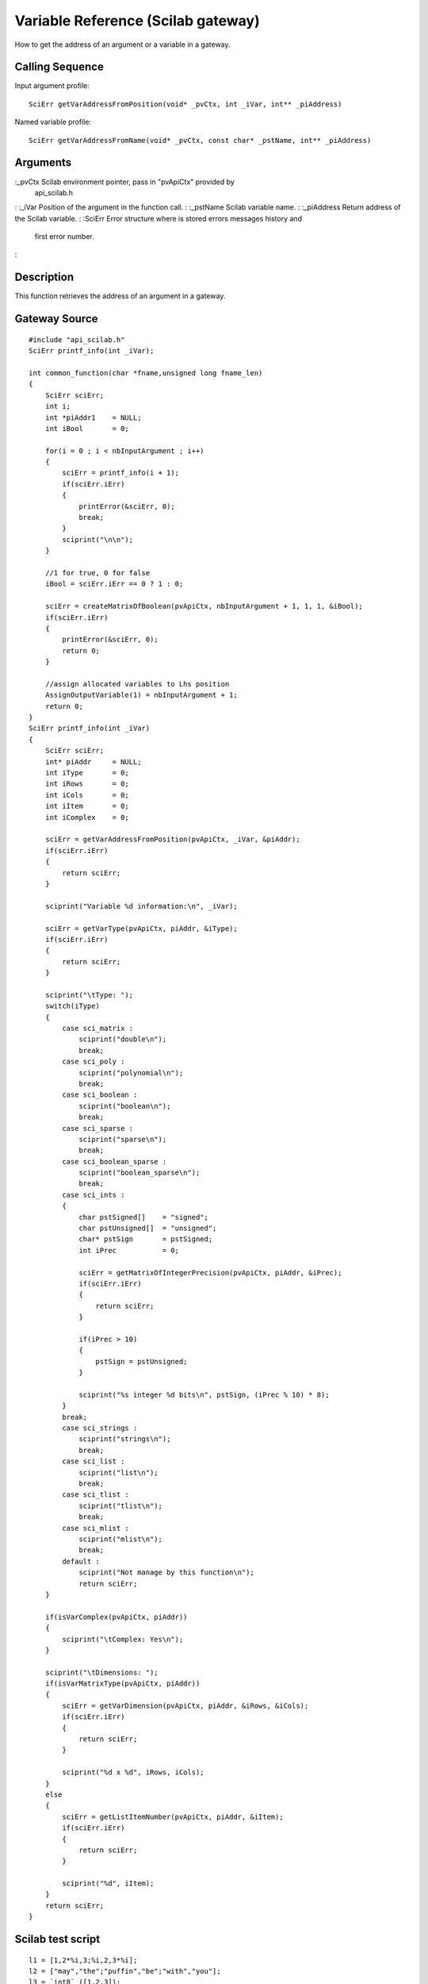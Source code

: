 


Variable Reference (Scilab gateway)
===================================

How to get the address of an argument or a variable in a gateway.



Calling Sequence
~~~~~~~~~~~~~~~~

Input argument profile:


::

    SciErr getVarAddressFromPosition(void* _pvCtx, int _iVar, int** _piAddress)


Named variable profile:


::

    SciErr getVarAddressFromName(void* _pvCtx, const char* _pstName, int** _piAddress)




Arguments
~~~~~~~~~

:_pvCtx Scilab environment pointer, pass in "pvApiCtx" provided by
  api_scilab.h
: :_iVar Position of the argument in the function call.
: :_pstName Scilab variable name.
: :_piAddress Return address of the Scilab variable.
: :SciErr Error structure where is stored errors messages history and
  first error number.
:



Description
~~~~~~~~~~~

This function retrieves the address of an argument in a gateway.



Gateway Source
~~~~~~~~~~~~~~


::

    #include "api_scilab.h"
    SciErr printf_info(int _iVar);
    
    int common_function(char *fname,unsigned long fname_len)
    {
        SciErr sciErr;
        int i;
        int *piAddr1    = NULL;
        int iBool       = 0;
    
        for(i = 0 ; i < nbInputArgument ; i++)
        {
            sciErr = printf_info(i + 1);
            if(sciErr.iErr)
            {
                printError(&sciErr, 0);
                break;
            }
            sciprint("\n\n");
        }
    
        //1 for true, 0 for false
        iBool = sciErr.iErr == 0 ? 1 : 0;
    
        sciErr = createMatrixOfBoolean(pvApiCtx, nbInputArgument + 1, 1, 1, &iBool);
        if(sciErr.iErr)
        {
            printError(&sciErr, 0);
            return 0;
        }
    
        //assign allocated variables to Lhs position
        AssignOutputVariable(1) = nbInputArgument + 1;
        return 0;
    }
    SciErr printf_info(int _iVar)
    {
        SciErr sciErr;
        int* piAddr     = NULL;
        int iType       = 0;
        int iRows       = 0;
        int iCols       = 0;
        int iItem       = 0;
        int iComplex    = 0;
    
        sciErr = getVarAddressFromPosition(pvApiCtx, _iVar, &piAddr);
        if(sciErr.iErr)
        {
            return sciErr;
        }
    
        sciprint("Variable %d information:\n", _iVar);
    
        sciErr = getVarType(pvApiCtx, piAddr, &iType);
        if(sciErr.iErr)
        {
            return sciErr;
        }
    
        sciprint("\tType: ");
        switch(iType)
        {
            case sci_matrix :
                sciprint("double\n");
                break;
            case sci_poly :
                sciprint("polynomial\n");
                break;
            case sci_boolean :
                sciprint("boolean\n");
                break;
            case sci_sparse :
                sciprint("sparse\n");
                break;
            case sci_boolean_sparse :
                sciprint("boolean_sparse\n");
                break;
            case sci_ints :
            {
                char pstSigned[]    = "signed";
                char pstUnsigned[]  = "unsigned";
                char* pstSign       = pstSigned;
                int iPrec           = 0;
    
                sciErr = getMatrixOfIntegerPrecision(pvApiCtx, piAddr, &iPrec);
                if(sciErr.iErr)
                {
                    return sciErr;
                }
    
                if(iPrec > 10)
                {
                    pstSign = pstUnsigned;
                }
    
                sciprint("%s integer %d bits\n", pstSign, (iPrec % 10) * 8);
            }
            break;
            case sci_strings :
                sciprint("strings\n");
                break;
            case sci_list :
                sciprint("list\n");
                break;
            case sci_tlist :
                sciprint("tlist\n");
                break;
            case sci_mlist :
                sciprint("mlist\n");
                break;
            default :
                sciprint("Not manage by this function\n");
                return sciErr;
        }
    
        if(isVarComplex(pvApiCtx, piAddr))
        {
            sciprint("\tComplex: Yes\n");
        }
    
        sciprint("\tDimensions: ");
        if(isVarMatrixType(pvApiCtx, piAddr))
        {
            sciErr = getVarDimension(pvApiCtx, piAddr, &iRows, &iCols);
            if(sciErr.iErr)
            {
                return sciErr;
            }
    
            sciprint("%d x %d", iRows, iCols);
        }
        else
        {
            sciErr = getListItemNumber(pvApiCtx, piAddr, &iItem);
            if(sciErr.iErr)
            {
                return sciErr;
            }
    
            sciprint("%d", iItem);
        }
        return sciErr;
    }




Scilab test script
~~~~~~~~~~~~~~~~~~


::

    l1 = [1,2*%i,3;%i,2,3*%i];
    l2 = ["may","the";"puffin","be";"with","you"];
    l3 = `int8`_([1,2,3]);
    l4 = `uint16`_([1000,2000,3000]);
    l5 = `list`_(l1,l2,l3);
    l = `list`_(l1,l2,l3,l4,l5);
    common_function(l(1:$))




